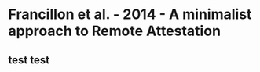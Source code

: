 * Francillon et al. - 2014 - A minimalist approach to Remote Attestation
:PROPERTIES:
:NOTER_DOCUMENT: ../../Zotero/storage/I2PDDFGE/Francillon et al. - 2014 - A minimalist approach to Remote Attestation.pdf
:NOTER_PAGE: 1
:END:

** test test
:PROPERTIES:
:NOTER_PAGE: (1 . 0.593519882179676)
:END:
